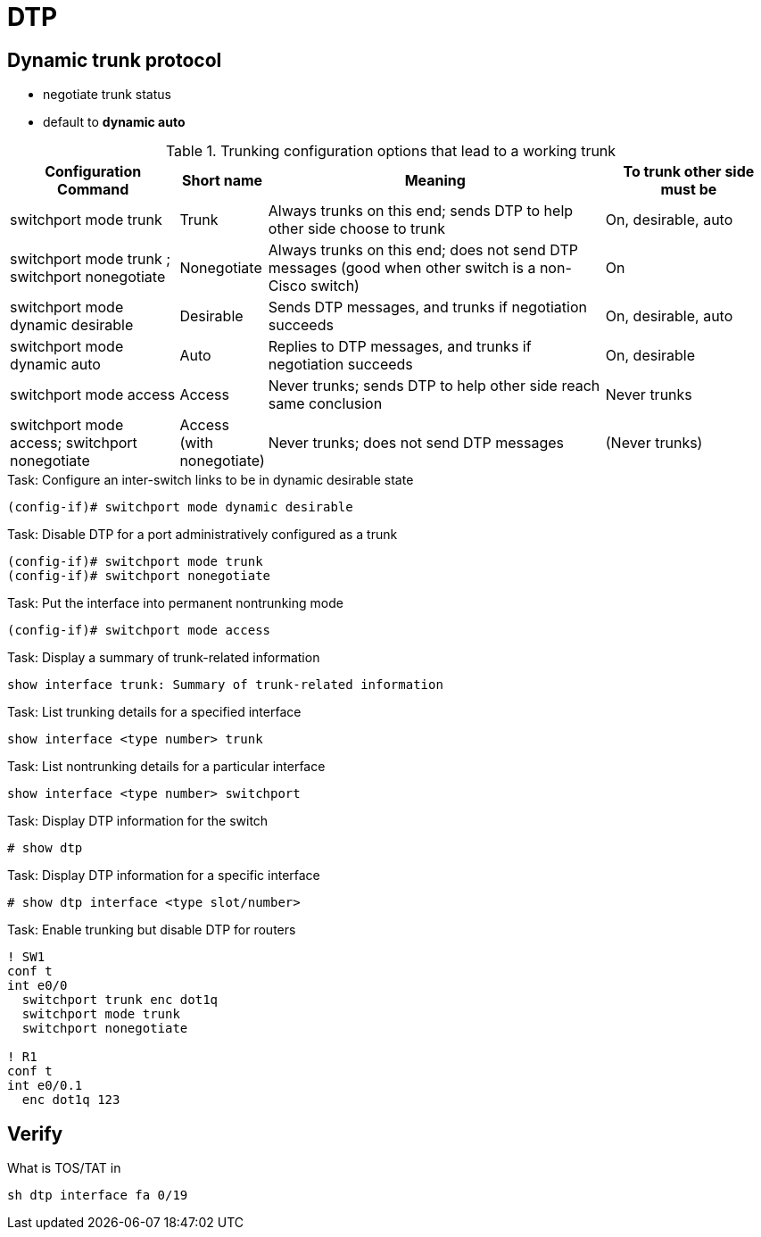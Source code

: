 = DTP


== Dynamic trunk protocol

- negotiate trunk status 
- default to *dynamic auto*

.Trunking configuration options that lead to a working trunk
[cols="20,10,40,20", format="dsv", options="header", grid="rows"]
|===
Configuration Command : Short name : Meaning : To trunk other side must be
switchport mode trunk : Trunk:  Always trunks on this end; sends DTP to help other side choose to trunk: On, desirable, auto
switchport mode trunk ; switchport nonegotiate: Nonegotiate: Always trunks on this end; does not send DTP messages (good when other switch is a non-Cisco switch): On
switchport mode dynamic desirable:  Desirable: Sends DTP messages, and trunks if negotiation succeeds: On, desirable, auto
switchport mode dynamic auto: Auto: Replies to DTP messages, and trunks if negotiation succeeds: On, desirable
switchport mode access: Access: Never trunks; sends DTP to help other side reach same conclusion : Never trunks
switchport mode access; switchport nonegotiate : Access (with nonegotiate): Never trunks; does not send DTP messages: (Never trunks)
|===

.Task: Configure an inter-switch links to be in dynamic desirable state  
----
(config-if)# switchport mode dynamic desirable
----

.Task: Disable DTP for a port administratively configured as a trunk
----
(config-if)# switchport mode trunk
(config-if)# switchport nonegotiate
----

.Task: Put the interface into permanent nontrunking mode 
----
(config-if)# switchport mode access
----

.Task: Display a summary of trunk-related information
----
show interface trunk: Summary of trunk-related information
----

.Task: List trunking details for a specified interface
----
show interface <type number> trunk 
----

.Task: List nontrunking details for a particular interface
----
show interface <type number> switchport
----

.Task: Display DTP information for the switch
----
# show dtp 
----

.Task: Display DTP information for a specific interface

----
# show dtp interface <type slot/number>
----

.Task: Enable trunking but disable DTP for routers
----
! SW1
conf t
int e0/0
  switchport trunk enc dot1q
  switchport mode trunk
  switchport nonegotiate

! R1
conf t
int e0/0.1
  enc dot1q 123
----

== Verify

What is TOS/TAT in 

----
sh dtp interface fa 0/19
----

